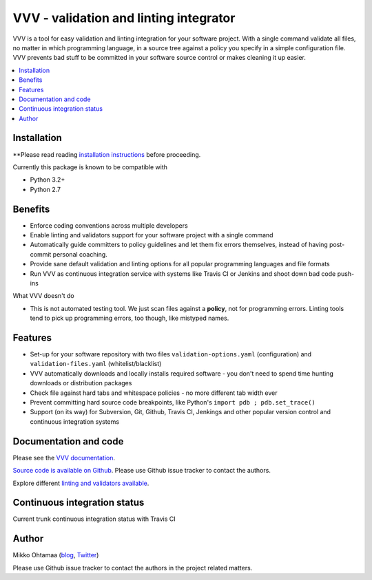 ========================================
VVV - validation and linting integrator
========================================

VVV is a tool for easy validation and linting integration for your software project.
With a single command validate all files, no matter in which programming language,
in a source tree against a policy you specify in a simple configuration file.
VVV prevents bad stuff to be committed in your software source control or makes cleaning it up easier.

.. contents :: :local:

Installation
==============

**Please read reading `installation instructions <http://miohtama.github.com/vvv/installation.html#installing-locally-using-virtualenv>`_ before proceeding.

Currently this package is known to be compatible with

- Python 3.2+

- Python 2.7

Benefits
=========

* Enforce coding conventions across multiple developers

* Enable linting and validators support for your software project with a single command

* Automatically guide committers to policy guidelines and let them fix errors themselves, instead of having
  post-commit personal coaching.

* Provide sane default validation and linting options for all popular programming languages and file formats

* Run VVV as continuous integration service with systems like Travis CI or Jenkins and shoot down bad code push-ins

What VVV doesn't do

* This is not automated testing tool. We just scan files against a **policy**, not for
  programming errors. Linting tools tend to pick up programming errors, too though,
  like mistyped names.

Features
=========

* Set-up for your software repository with two files ``validation-options.yaml`` (configuration) and ``validation-files.yaml`` (whitelist/blacklist)

* VVV automatically downloads and locally installs required software - you don't need to spend time hunting downloads or distribution packages

* Check file against hard tabs and whitespace policies - no more different tab width ever

* Prevent committing hard source code breakpoints, like Python's ``import pdb ; pdb.set_trace()``

* Support (on its way) for Subversion, Git, Github, Travis CI, Jenkings and other popular version control and continuous integration
  systems

Documentation and code
=========================

Please see the `VVV documentation <http://miohtama.github.com/vvv/>`_.

`Source code is available on Github <https://github.com/miohtama/vvv>`_. Please use Github issue tracker
to contact the authors.

Explore different `linting and validators available <http://miohtama.github.com/vvv/validators.html>`_.

Continuous integration status
================================

Current trunk continuous integration status with Travis CI

.. image :: https://secure.travis-ci.org/miohtama/vvv.png

Author
===============

Mikko Ohtamaa (`blog <http://opensourcehacker.com>`_, `Twitter <http://twitter.com/moo9000>`_)

Please use Github issue tracker to contact the authors in the project related matters.




